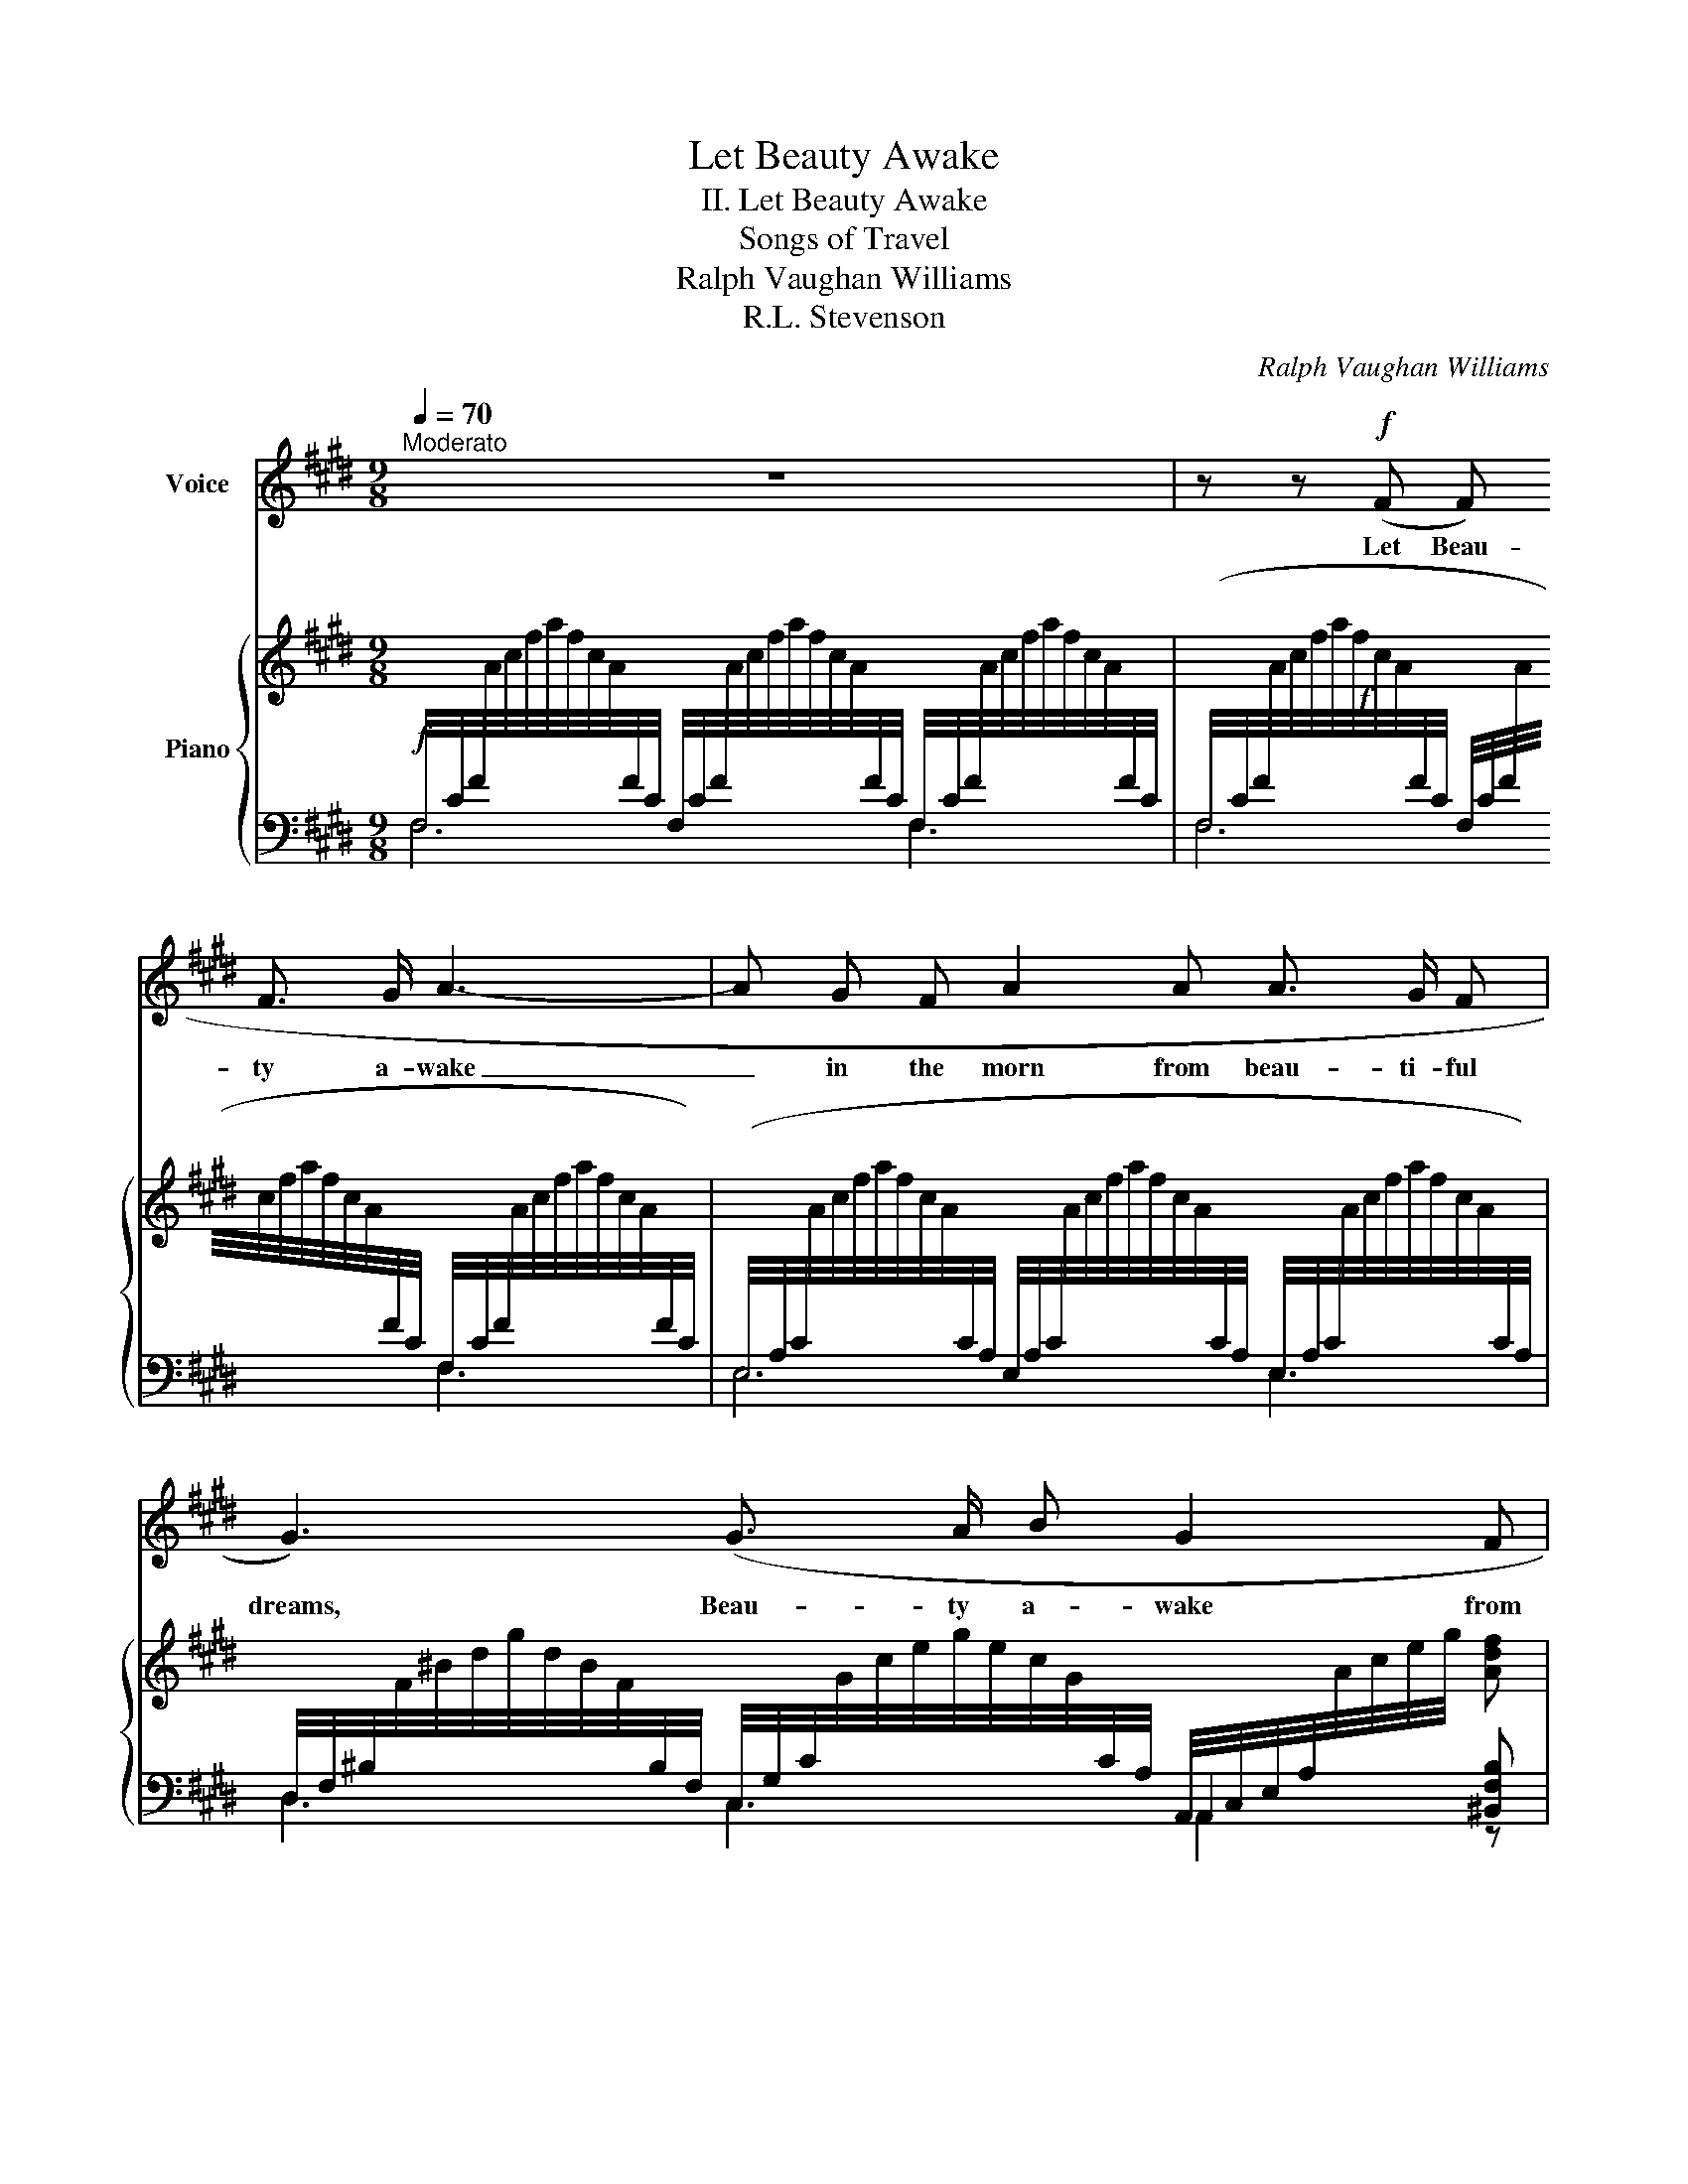 X:1
T:Let Beauty Awake
T:II. Let Beauty Awake
T:Songs of Travel
T:Ralph Vaughan Williams
T:R.L. Stevenson
C:Ralph Vaughan Williams
Z:R.L. Tvenson
%%score 1 { ( 2 5 ) | ( 3 4 ) }
L:1/8
Q:1/4=70
M:9/8
K:E
V:1 treble nm="Voice"
V:2 treble nm="Piano"
V:5 treble 
V:3 bass 
V:4 bass 
V:1
"^Moderato" z9 | z z!f! (F F F3/2 G/ A3- | A G F A2 A A3/2 G/ F | G3) (G3/2 A/ B G2 F | %4
w: |Let Beau- ty a- wake|_ in the morn from beau- ti- ful|dreams, Beau- ty a- wake from|
 E3) z z!f! (G G e d | c3- c2) (G (cB) G | B3- (B) G G G e d |[M:6/8] c2 G!>(! c B G | %8
w: rest! Let Beau- ty a-|wake _ For Beau- * ty's|sake _ In the hour when the|birds a- wake in the|
[M:9/8] E6)!>)!!p! (2:3:2(F F |!<(! (2:3:2G B c3-!<)!!>(! c B!>)! G | F6) z2 z |[Q:1/4=62]"^T" z9 | %12
w: brake And the|stars are bright _ in the|west!||
 z9 | z9 | z z"_tranquillo" (F!p! F F3/2 G/ A3- | A G F A2 A/ A/ A3/2 G/ F | %16
w: ||Let Beau- ty a- wake|_ in the eve from the slum- ber of|
 G2) (G G3/2 A/ B G2 F | E3) z!mp! (G G (2:3:2e d | c3- c2) (G/ G/ (cB) G | B3- B) (G G G e d | %20
w: day, A- wake in the crim- son|eve! In the day's dusk|end _ When the sha- des as-|cend, _ Let her wake to the|
[M:6/8] c2 G/ G/ (cB) G |[M:9/8] E6) (F3 | G3/2 B/ B c3- c B G | F6) z2 z | z9 | z9 | z9 | %27
w: kiss of a ten- * der|friend, To|ren- der a- gain _ and re-|ceive!||||
[Q:1/4=55]"^T" z8 | z9 |] %29
w: ||
V:2
 x2 x[I:staff +1] F,/4C/4F/4[I:staff -1]A/4c/4f/4a/4f/4c/4A/4[I:staff +1]F/4C/4 F,/4C/4F/4[I:staff -1]A/4c/4f/4a/4f/4c/4A/4[I:staff +1]F/4C/4 | %1
!f![I:staff -1] x9 | x9 | x4 x2[I:staff +1] A,,/4C,/4E,/4A,/4[I:staff -1]A/4c/4e/4g/4 [Adf] | %4
[I:staff +1] (2:3:8(E,/4G,/4!courtesy!=B,/4E/4[I:staff -1]G/4!courtesy!=B/4e/4g/4)[I:staff +1] (2:3:8(E,/4G,/4B,/4!<(!E/4[I:staff -1]G/4B/4e/4!<)!g/4)!f! ([eg][ge'][fd'] | %5
 [ec']3- [ec']2 [eg] [ec'][db][Bg] | [Bdgb]3-) [Bdgb]2 [Bg] ([eg][ge'][fd'] | %7
[M:6/8] [ec']2 [Bg]!>(! [ec'][db][Bg]) |[M:9/8] [Ee]6!>)!!p! [Aef]3 | %9
!<(! (2:3:2[Beg][egb] ([egc']3-!<)!!>(! [egc'][egb]!>)![Beg]) | %10
 [Acf]6!<(! (2:3:2!tenuto![eg]!tenuto![gb]!<)! | %11
"_poco rall." ([ac']3- [ac'][gb][eg])!>(! [Af]3-!>)! | %12
 [Af]3!pp!!<(! (2:3:2!tenuto![EG](!tenuto![GB] [Ac]3-!<)! |!>(! [Ac][GB][EG])!>)! x6 | x9 | x9 | %16
 x9 | x9!mp! | [Ec]3- [Ec]2 [EG] [Ec][DB][B,G] | [DB]3- [DB]2 [B,G] [EG][Ge][Fd] | %20
[M:6/8] [Ec]2 [B,G]!>(! [Ec][DB][B,G]!>)! |[M:9/8] E6 [A,EF]3 | %22
 (2:3:2([B,EG]!<(![EGB] [EGc]3-!<)!!>(! [EGc][EGB][B,EG]!>)! | %23
 [A,CF]6)!p!!<(! (2:3:2([eg]!<)![gb] | [ac']3- [ac'][gb][eg] [Acf]3-) | %25
"^dim." [Acf]3!pp! (2:3:2([EG][GB] [Ac]3- | [Ac][GB][EG] [A,CF]6) |!ppp! x8 | f'6 z2 z |] %29
V:3
!f! F,/4C/4F/4[I:staff -1]A/4c/4f/4a/4f/4c/4A/4[I:staff +1]F/4C/4 x4 x2 | %1
 (F,/4C/4F/4[I:staff -1]A/4c/4f/4a/4f/4c/4A/4[I:staff +1]F/4C/4 F,/4C/4F/4[I:staff -1]A/4c/4f/4a/4f/4c/4A/4[I:staff +1]F/4C/4 F,/4C/4F/4[I:staff -1]A/4c/4f/4a/4f/4c/4A/4[I:staff +1]F/4C/4) | %2
 (E,/4A,/4C/4[I:staff -1]A/4c/4f/4a/4f/4c/4A/4[I:staff +1]C/4A,/4 E,/4A,/4C/4[I:staff -1]A/4c/4f/4a/4f/4c/4A/4[I:staff +1]C/4A,/4 E,/4A,/4C/4[I:staff -1]A/4c/4f/4a/4f/4c/4A/4[I:staff +1]C/4A,/4) | %3
 D,/4F,/4^B,/4[I:staff -1]F/4^B/4d/4g/4d/4B/4F/4[I:staff +1]B,/4F,/4 C,/4G,/4C/4[I:staff -1]G/4c/4e/4g/4e/4c/4G/4[I:staff +1]C/4A,/4 A,,2 [^B,,F,B,] | %4
 E,3 D,3 (C,/G,/C/E/C/G,/ | C,/G,/C/E/C/G,/ C,/G,/C/E/C/G,/ C,/G,/C/E/C/G,/) | %6
 (G,,/D,/G,/B,/G,/D,/ G,,/D,/G,/B,/G,/D,/) (C,/G,/C/E/C/G,/ | %7
[M:6/8] C,/G,/C/E/C/G,/ C,/G,/C/E/C/G,/) | %8
[M:9/8] !///-![C,E,]3/2 B,3/2 !///-![C,E,]3/2 A,3/2 !///-![C,E,]3/2 A,3/2 | %9
 !///-![B,,E,]3/2 G,3/2 (G,,/B,,/E,/G,/E,/B,,/ G,,/B,,/E,/G,/E,/B,,/ | %10
 F,,/C,/F,/A,/F,/C,/ F,,/C,/F,/A,/F,/C,/) (F,,/C,/F,/A,/F,/C,/ | %11
 F,,/C,/F,/A,/F,/C,/ F,,/C,/F,/A,/F,/C,/ F,,/C,/F,/A,/F,/C,/ | %12
 F,,/C,/F,/A,/F,/C,/) (F,,/C,/F,/A,/F,/C,/ F,,/C,/F,/A,/F,/C,/ | %13
 F,,/C,/F,/A,/F,/C,/)!p! (2:3:8(F,,/4C,/4F,/4[I:staff -1]A,/4C/4F/4G/4A/4)[I:staff +1] (2:3:8(F,,/4C,/4F,/4[I:staff -1]A,/4C/4F/4G/4A/4) | %14
[I:staff +1] (2:3:8(F,,/4C,/4F,/4[I:staff -1]A,/4C/4F/4G/4A/4)[I:staff +1] (2:3:8(F,,/4C,/4F,/4[I:staff -1]A,/4C/4F/4G/4A/4)[I:staff +1] (2:3:8(F,,/4C,/4F,/4[I:staff -1]A,/4C/4F/4G/4A/4) | %15
[I:staff +1] (2:3:8(E,,/4A,,/4C,/4[I:staff -1]A,/4C/4F/4G/4A/4)[I:staff +1] (2:3:8(E,,/4A,,/4C,/4[I:staff -1]A,/4C/4F/4G/4A/4)[I:staff +1] (2:3:8(E,,/4A,,/4C,/4[I:staff -1]A,/4C/4F/4G/4A/4) | %16
[I:staff +1] (2:3:8(E,,/4G,,/4^B,,/4D,/4[I:staff -1]F,/4^B,/4D/4G/4)[I:staff +1] (2:3:8(E,,/4G,,/4C,/4E,/4[I:staff -1]G,/4C/4E/4G/4)[I:staff +1] (A,,/4D,/4E,/4G,/4[I:staff -1]A,/4C/4E/4G/4) [A,DF] | %17
[I:staff +1] (2:3:8(E,,/4!courtesy!=B,,/4E,/4[I:staff -1]G,/4!courtesy!=B,/4E/4F/4G/4)[I:staff +1] (2:3:8(D,,/4B,,/4E,/4[I:staff -1]G,/4B,/4E/4F/4G/4) [EG][Ge][Fd] | %18
[I:staff +1] !///-!C,,3 G,,3 !///-!C,,3/2 G,,3/2 | !///-!G,,3 D,3 !///-!C,,3/2 G,,3/2 | %20
[M:6/8] !///-!C,,3 G,,3 |[M:9/8] !///-!C,3 E,3 !///-!C,3/2 E,3/2 | %22
 !///-![B,,E,]3/2 G,3/2 !///-![G,,B,,]3 E,3 | %23
 (F,,/C,/F,/A,/F,/C,/ F,,/C,/F,/A,/F,/C,/ F,,/C,/F,/A,/F,/C,/ | %24
 F,,/C,/F,/A,/F,/C,/ F,,/C,/F,/A,/F,/C,/ F,,/C,/F,/A,/F,/C,/ | %25
 F,,/C,/F,/A,/F,/C,/) (F,,/C,/F,/A,/F,/C,/ F,,/C,/F,/A,/F,/C,/ | %26
 F,,/C,/F,/A,/F,/C,/ F,,/C,/F,/A,/F,/C,/ F,,/C,/F,/A,/F,/C,/) | %27
"_molto rall."!ped! (F,,/C,/F,/[I:staff -1]A,/C/F/[I:staff +1] F,/C/F/[I:staff -1]A/c/f/[I:staff +1][K:treble] (5:4:5(F/c/f/[I:staff -1]a/!>(!c'/)) | %28
[I:staff +1] z9!ped-up!!>)! |] %29
V:4
 F,6 F,3 | F,6 F,3 | E,6 E,3 | D,3 C,3 A,,2 z | z9 | x9 | x9 |[M:6/8] x6 |[M:9/8] x9 | x9 | x9 | %11
 x9 | x9 | x3 F,,6 | F,,6 F,,3 | E,,6 E,,3 | E,,3 E,,3 (A,,2 ^B,,) | %17
 E,,3 D,,3 !///-!C,,3/2 G,,3/2 | x9 | x9 |[M:6/8] x6 |[M:9/8] x9 | x9 | x9 | x9 | x9 | x9 | %27
 x6[K:treble] x2 | x9 |] %29
V:5
 x9 | x9 | x9 | x9 | x9 | x9 | x9 |[M:6/8] x6 |[M:9/8] (B3 A3) x3 | x9 | x9 | x9 | x9 | x9 | x9 | %15
 x9 | x9 | x9 | x9 | x9 |[M:6/8] x6 |[M:9/8] (B,3 A,3) x3 | x9 | x9 | x9 | x9 | x9 | x8 | x9 |] %29

